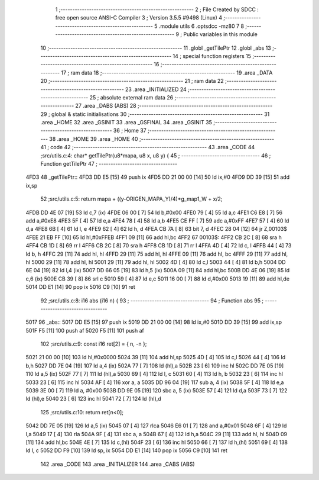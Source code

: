                               1 ;--------------------------------------------------------
                              2 ; File Created by SDCC : free open source ANSI-C Compiler
                              3 ; Version 3.5.5 #9498 (Linux)
                              4 ;--------------------------------------------------------
                              5 	.module utils
                              6 	.optsdcc -mz80
                              7 	
                              8 ;--------------------------------------------------------
                              9 ; Public variables in this module
                             10 ;--------------------------------------------------------
                             11 	.globl _getTilePtr
                             12 	.globl _abs
                             13 ;--------------------------------------------------------
                             14 ; special function registers
                             15 ;--------------------------------------------------------
                             16 ;--------------------------------------------------------
                             17 ; ram data
                             18 ;--------------------------------------------------------
                             19 	.area _DATA
                             20 ;--------------------------------------------------------
                             21 ; ram data
                             22 ;--------------------------------------------------------
                             23 	.area _INITIALIZED
                             24 ;--------------------------------------------------------
                             25 ; absolute external ram data
                             26 ;--------------------------------------------------------
                             27 	.area _DABS (ABS)
                             28 ;--------------------------------------------------------
                             29 ; global & static initialisations
                             30 ;--------------------------------------------------------
                             31 	.area _HOME
                             32 	.area _GSINIT
                             33 	.area _GSFINAL
                             34 	.area _GSINIT
                             35 ;--------------------------------------------------------
                             36 ; Home
                             37 ;--------------------------------------------------------
                             38 	.area _HOME
                             39 	.area _HOME
                             40 ;--------------------------------------------------------
                             41 ; code
                             42 ;--------------------------------------------------------
                             43 	.area _CODE
                             44 ;src/utils.c:4: char* getTilePtr(u8*mapa, u8 x, u8 y) {
                             45 ;	---------------------------------
                             46 ; Function getTilePtr
                             47 ; ---------------------------------
   4FD3                      48 _getTilePtr::
   4FD3 DD E5         [15]   49 	push	ix
   4FD5 DD 21 00 00   [14]   50 	ld	ix,#0
   4FD9 DD 39         [15]   51 	add	ix,sp
                             52 ;src/utils.c:5: return mapa + ((y-ORIGEN_MAPA_Y)/4)*g_map1_W + x/2;
   4FDB DD 4E 07      [19]   53 	ld	c,7 (ix)
   4FDE 06 00         [ 7]   54 	ld	b,#0x00
   4FE0 79            [ 4]   55 	ld	a,c
   4FE1 C6 E8         [ 7]   56 	add	a,#0xE8
   4FE3 5F            [ 4]   57 	ld	e,a
   4FE4 78            [ 4]   58 	ld	a,b
   4FE5 CE FF         [ 7]   59 	adc	a,#0xFF
   4FE7 57            [ 4]   60 	ld	d,a
   4FE8 6B            [ 4]   61 	ld	l, e
   4FE9 62            [ 4]   62 	ld	h, d
   4FEA CB 7A         [ 8]   63 	bit	7, d
   4FEC 28 04         [12]   64 	jr	Z,00103$
   4FEE 21 EB FF      [10]   65 	ld	hl,#0xFFEB
   4FF1 09            [11]   66 	add	hl,bc
   4FF2                      67 00103$:
   4FF2 CB 2C         [ 8]   68 	sra	h
   4FF4 CB 1D         [ 8]   69 	rr	l
   4FF6 CB 2C         [ 8]   70 	sra	h
   4FF8 CB 1D         [ 8]   71 	rr	l
   4FFA 4D            [ 4]   72 	ld	c, l
   4FFB 44            [ 4]   73 	ld	b, h
   4FFC 29            [11]   74 	add	hl, hl
   4FFD 29            [11]   75 	add	hl, hl
   4FFE 09            [11]   76 	add	hl, bc
   4FFF 29            [11]   77 	add	hl, hl
   5000 29            [11]   78 	add	hl, hl
   5001 29            [11]   79 	add	hl, hl
   5002 4D            [ 4]   80 	ld	c,l
   5003 44            [ 4]   81 	ld	b,h
   5004 DD 6E 04      [19]   82 	ld	l,4 (ix)
   5007 DD 66 05      [19]   83 	ld	h,5 (ix)
   500A 09            [11]   84 	add	hl,bc
   500B DD 4E 06      [19]   85 	ld	c,6 (ix)
   500E CB 39         [ 8]   86 	srl	c
   5010 59            [ 4]   87 	ld	e,c
   5011 16 00         [ 7]   88 	ld	d,#0x00
   5013 19            [11]   89 	add	hl,de
   5014 DD E1         [14]   90 	pop	ix
   5016 C9            [10]   91 	ret
                             92 ;src/utils.c:8: i16 abs (i16 n) {
                             93 ;	---------------------------------
                             94 ; Function abs
                             95 ; ---------------------------------
   5017                      96 _abs::
   5017 DD E5         [15]   97 	push	ix
   5019 DD 21 00 00   [14]   98 	ld	ix,#0
   501D DD 39         [15]   99 	add	ix,sp
   501F F5            [11]  100 	push	af
   5020 F5            [11]  101 	push	af
                            102 ;src/utils.c:9: const i16 ret[2] = { n, -n };
   5021 21 00 00      [10]  103 	ld	hl,#0x0000
   5024 39            [11]  104 	add	hl,sp
   5025 4D            [ 4]  105 	ld	c,l
   5026 44            [ 4]  106 	ld	b,h
   5027 DD 7E 04      [19]  107 	ld	a,4 (ix)
   502A 77            [ 7]  108 	ld	(hl),a
   502B 23            [ 6]  109 	inc	hl
   502C DD 7E 05      [19]  110 	ld	a,5 (ix)
   502F 77            [ 7]  111 	ld	(hl),a
   5030 69            [ 4]  112 	ld	l, c
   5031 60            [ 4]  113 	ld	h, b
   5032 23            [ 6]  114 	inc	hl
   5033 23            [ 6]  115 	inc	hl
   5034 AF            [ 4]  116 	xor	a, a
   5035 DD 96 04      [19]  117 	sub	a, 4 (ix)
   5038 5F            [ 4]  118 	ld	e,a
   5039 3E 00         [ 7]  119 	ld	a, #0x00
   503B DD 9E 05      [19]  120 	sbc	a, 5 (ix)
   503E 57            [ 4]  121 	ld	d,a
   503F 73            [ 7]  122 	ld	(hl),e
   5040 23            [ 6]  123 	inc	hl
   5041 72            [ 7]  124 	ld	(hl),d
                            125 ;src/utils.c:10: return ret[n<0];
   5042 DD 7E 05      [19]  126 	ld	a,5 (ix)
   5045 07            [ 4]  127 	rlca
   5046 E6 01         [ 7]  128 	and	a,#0x01
   5048 6F            [ 4]  129 	ld	l,a
   5049 17            [ 4]  130 	rla
   504A 9F            [ 4]  131 	sbc	a, a
   504B 67            [ 4]  132 	ld	h,a
   504C 29            [11]  133 	add	hl, hl
   504D 09            [11]  134 	add	hl,bc
   504E 4E            [ 7]  135 	ld	c,(hl)
   504F 23            [ 6]  136 	inc	hl
   5050 66            [ 7]  137 	ld	h,(hl)
   5051 69            [ 4]  138 	ld	l, c
   5052 DD F9         [10]  139 	ld	sp, ix
   5054 DD E1         [14]  140 	pop	ix
   5056 C9            [10]  141 	ret
                            142 	.area _CODE
                            143 	.area _INITIALIZER
                            144 	.area _CABS (ABS)
